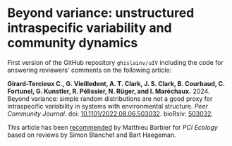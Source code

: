 * Beyond variance: unstructured intraspecific variability and community dynamics

[[doi:10.5281/zenodo.10616717][file:img/zenodo.10616717.svg]]

First version of the GitHub repository =ghislainv/uIV= including the code for answering reviewers' comments on the following article:

*Girard-Tercieux C., G. Vieilledent, A. T. Clark, J. S. Clark, B. Courbaud, C. Fortunel, G. Kunstler, R. Pélissier, N. Rüger, and I. Maréchaux.* 2024. Beyond variance: simple random distributions are not a good proxy for intraspecific variability in systems with environmental structure. /Peer Community Journal/. doi: [[doi:10.1101/2022.08.06.503032][10.1101/2022.08.06.503032]]. bioRxiv: [[https://doi.org/10.1101/2022.08.06.503032][503032]].

#+attr_html: :alt PCI Ecology badge :width 150 :style float:left;
[[https://doi.org/10.24072/pci.ecology.100466][file:img/badge_PCI_Ecology.png]]
This article has been [[doi:10.24072/pci.ecology.100466][recommended]] by Matthieu Barbier for /PCI Ecology/ based on reviews by Simon Blanchet and Bart Haegeman.

